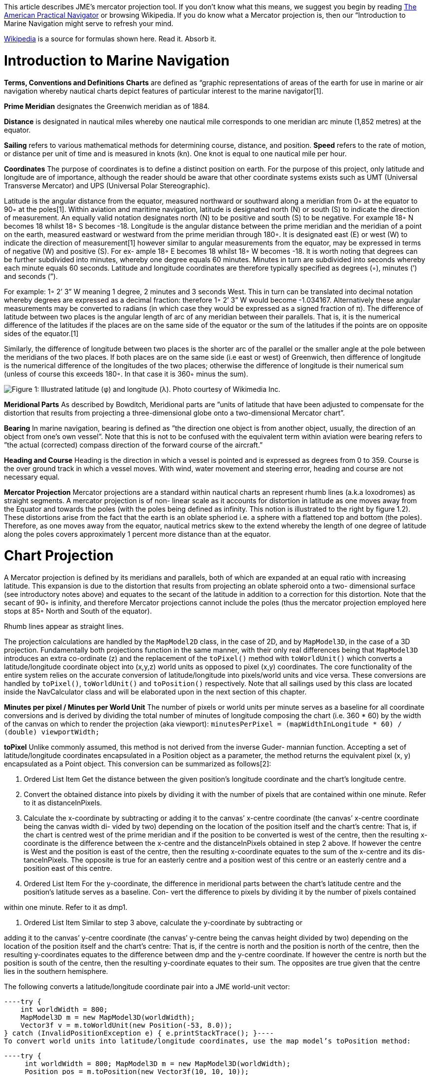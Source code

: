
This article describes JME's mercator projection tool. If you don't know what this means, we suggest you begin by reading link:http://en.wikisource.org/wiki/The_American_Practical_Navigator[The American Practical Navigator] or browsing Wikipedia. If you do know what a Mercator projection is, then our “Introduction to Marine Navigation might serve to refresh your mind.


link:http://en.wikipedia.org/wiki/Latitude[Wikipedia] is a source for formulas shown here. Read it. Absorb it.



= Introduction to Marine Navigation

*Terms, Conventions and Definitions*
*Charts* are defined as “graphic representations of areas of the earth for use in marine or air navigation whereby nautical charts depict features of particular interest to the marine navigator[1].


*Prime Meridian* designates the Greenwich meridian as of 1884.


*Distance* is designated in nautical miles whereby one nautical mile corresponds to one meridian arc minute (1,852 metres) at the equator.


*Sailing* refers to various mathematical methods for determining course, distance, and position.
*Speed* refers to the rate of motion, or distance per unit of time and is measured in knots (kn). One knot is equal to one nautical mile per hour.


*Coordinates*
The purpose of coordinates is to define a distinct position on earth. For the purpose of this project, only latitude and longitude are of importance, although the reader should be aware that other coordinate systems exists such as UMT (Universal Transverse Mercator) and UPS (Universal Polar Stereographic).


Latitude is the angular distance from the equator, measured northward or southward along a meridian from 0◦ at the equator to 90◦ at the poles[1]. Within aviation and maritime navigation, latitude is designated north (N) or south (S) to indicate the direction of measurement. An equally valid notation designates north (N) to be positive and south (S) to be negative. For example 18◦ N becomes 18 whilst 18◦ S becomes -18.
Longitude is the angular distance between the prime meridian and the meridian of a point on the earth, measured eastward or westward from the prime meridian through 180◦. It is designated east (E) or west (W) to indicate the direction of measurement[1] however similar to angular measurements from the equator, may be expressed in terms of negative (W) and positive (S). For ex- ample 18◦ E becomes 18 whilst 18◦ W becomes -18.
It is worth noting that degrees can be further subdivided into minutes, whereby one degree equals 60 minutes. Minutes in turn are subdivided into seconds whereby each minute equals 60 seconds.	Latitude and longitude coordinates are therefore typically specified as degrees (◦), minutes (’) and seconds (”).


For example: 1◦ 2’ 3” W meaning 1 degree, 2 minutes and 3 seconds West. This in turn can be translated into decimal notation whereby degrees are expressed as a decimal fraction: therefore 1◦ 2’ 3” W would become -1.034167. Alternatively these angular measurements may be converted to radians (in which case they would be expressed as a signed fraction of π).
The difference of latitude between two places is the angular length of arc of any meridian between their parallels. That is, it is the numerical difference of the latitudes if the places are on the same side of the equator or the sum of the latitudes if the points are on opposite sides of the equator.[1]


Similarly, the difference of longitude between two places is the shorter arc of the parallel or the smaller angle at the pole between the meridians of the two places. If both places are on the same side (i.e east or west) of Greenwich, then difference of longitude is the numerical difference of the longitudes of the two places; otherwise the difference of longitude is their numerical sum (unless of course this exceeds 180◦. In that case it is 360◦ minus the sum).


image:jme3/tools/globe_lat_long.png[Figure 1: Illustrated latitude (φ) and longitude (λ). Photo courtesy of Wikimedia Inc.,with="",height=""]


*Meridional Parts*
As described by Bowditch, Meridional parts are ”units of latitude that have been adjusted to compensate for the distortion that results from projecting a three-dimensional globe onto a two-dimensional Mercator chart”.


*Bearing*
In marine navigation, bearing is defined as ”the direction one object is from another object, usually, the direction of an object from one’s own vessel”. Note that this is not to be confused with the equivalent term within aviation were bearing refers to ”the actual (corrected) compass direction of the forward course of the aircraft.”


*Heading and Course*
Heading is the direction in which a vessel is pointed and is expressed as degrees from 0 to 359.
Course is the over ground track in which a vessel moves. With wind, water movement and steering error, heading and course are not necessary equal.


*Mercator Projection*
Mercator projections are a standard within nautical charts an represent rhumb lines (a.k.a loxodromes) as straight segments. A mercator projection is of non- linear scale as it accounts for distortion in latitude as one moves away from the Equator and towards the poles (with the poles being defined as infinity. This notion is illustrated to the right by figure 1.2). These distortions arise from the fact that the earth is an oblate spheriod i.e. a sphere with a flattened top and bottom (the poles). Therefore, as one moves away from the equator, nautical metrics skew to the extend whereby the length of one degree of latitude along the poles covers approximately 1 percent more distance than at the equator.



= Chart Projection

A Mercator projection is defined by its meridians and parallels, both of which are expanded at an equal ratio with increasing latitude. This expansion is due to the distortion that results from projecting an oblate spheroid onto a two- dimensional surface (see introductory notes above) and equates to the secant of the latitude in addition to a correction for this distortion. Note that the secant of 90◦ is infinity, and therefore Mercator projections cannot include the poles (thus the mercator projection employed here stops at 85◦ North and South of the equator).


Rhumb lines appear as straight lines.


The projection calculations are handled by the `MapModel2D` class, in the case of 2D, and by `MapModel3D`, in the case of a 3D projection. Fundamentally both projections function in the same manner, with their only real differences being that `MapModel3D` introduces an extra co-ordinate (z) and the replacement of the `toPixel()` method with `toWorldUnit()` which converts a latitude/longitude coordinate object into (x,y,z) world units as opposed to pixel (x,y) coordinates.
The core functionality of the entire system relies on the accurate conversion of latitude/longitude into pixels/world units and vice versa. These conversions are handled by `toPixel()`, `toWorldUnit()` and `toPosition()` respectively.
Note that all sailings used by this class are located inside the NavCalculator class and will be elaborated upon in the next section of this chapter.


*Minutes per pixel / Minutes per World Unit*
The number of pixels or world units per minute serves as a baseline for all coordinate conversions and is derived by dividing the total number of minutes of longitude composing the chart (i.e. 360 * 60) by the width of the canvas on which to render the projection (aka viewport):
`minutesPerPixel = (mapWidthInLongitude * 60) / (double) viewportWidth;`


*toPixel*
Unlike commonly assumed, this method is not derived from the inverse Guder- mannian function. Accepting a set of latitude/longitude coordinates encapsulated in a Position object as a parameter, the method returns the equivalent pixel (x, y) encapsulated as a Point object. This conversion can be summarized as follows[2]:


.  Ordered List Item Get the distance between the given position’s longitude coordinate and the chart’s longitude centre.
.  Convert the obtained distance into pixels by dividing it with the number of pixels that are contained within one minute. Refer to it as distanceInPixels. 
.  Calculate the x-coordinate by subtracting or adding it to the canvas’ x-centre coordinate (the canvas’ x-centre coordinate being the canvas width di- vided by two) depending on the location of the position itself and the chart’s centre: That is, if the chart is centred west of the prime meridian and if the position to be converted is west of the centre, then the resulting x-coordinate is the difference between the x-centre and the distanceInPixels obtained in step 2 above. If however the centre is West and the position is east of the centre, then the resulting x-coordinate equates to the sum of the x-centre and its dis- tanceInPixels. The opposite is true for an easterly centre and a position west of this centre or an easterly centre and a position east of this centre. 
.  Ordered List Item For the y-coordinate, the difference in meridional parts between the chart’s latitude centre and the position’s latitude serves as a baseline. Con- vert the difference to pixels by dividing it by the number of pixels contained

within one minute. Refer to it as dmp1.


.  Ordered List Item Similar to step 3 above, calculate the y-coordinate by subtracting or

adding it to the canvas’ y-centre coordinate (the canvas’ y-centre being the canvas height divided by two) depending on the location of the position itself and the chart’s centre: That is, if the centre is north and the position is north of the centre, then the resulting y-coordinates equates to the difference between dmp and the y-centre coordinate. If however the centre is north but the position is south of the centre, then the resulting y-coordinate equates to their sum. The opposites are true given that the centre lies in the southern hemisphere.


The following converts a latitude/longitude coordinate pair into a JME world-unit vector:


[source,java]
----try {
    int worldWidth = 800;
    MapModel3D m = new MapModel3D(worldWidth);
    Vector3f v = m.toWorldUnit(new Position(-53, 8.0));
} catch (InvalidPositionException e) { e.printStackTrace(); }----
To convert world units into latitude/longitude coordinates, use the map model’s toPosition method:


[source,java]
----try { 
     int worldWidth = 800; MapModel3D m = new MapModel3D(worldWidth); 
     Position pos = m.toPosition(new Vector3f(10, 10, 10)); 
     System.out.println("Latitude: " + pos.getLatitude() + " Longitude: " + pos.getLongitude());
} catch (InvalidPositionException e) { 
     e.printStackTrace(); 
}----
Navigational calculations are performed inside the `NavCalculator` class.


*Mercator Sailing*
Mercator sailing is defined as ’the process of solving problems involving course, distance, difference of latitude and difference of longitude, by considering them in relation to a Mercator chart’[1]. Essentially, this refers to the plotting of a rhumb line2 on a Mercator chart whereby the rhumb line will appear as a straight line. That is, given a constant bearing β north of the rhumb line, longitude λ0 where the line passes the equator, λ1 being any longitude point of the rhumb line, and φ being any latitude point on the rhumb line then its Mercator projection can be derived as:


*  x = λ1 
*  y = m(λ1 − λ0) 

where slope m is cot(β), then λ and φ can be expressed as


*  x = λ1 
*  y = tanh−1(sin(φ) φ = sin−1(tanh(m(λ1 − λ0))) 

That is, tan(course) = (differenceinlongitude)/(differenceinmeridionalparts)
and distance = (differenceinlatitude/cos(course)) where the difference in meridional parts is defined in terms of a Clarke Spheroid.


This is implemented as follows where `RLSailing` and `Position` are wrapper classes.


[source,java]
----public RLSailing mercatorSailing(Position p1, Position p2) { 
     double dLat = computeDLat(p1.getLatitude(), p2.getLatitude());
     if (dLat == 0) { 
          RLSailing rl = planeSailing(p1, p2); return rl;
     }
     double dLong = computeDLong(p1.getLongitude(), p2.getLongitude()); 
     double dmp = (float) computeDMPClarkeSpheroid(p1.getLatitude(), p2.getLatitude());
     trueCourse = (float) Math.toDegrees(Math.atan(dLong / dmp)); 
     double degCrs = convertCourse((float) trueCourse, p1, p2); 
     distance = (float) Math.abs(dLat / Math.cos(Math.toRadians(trueCourse))); 
     
     RLSailing rl = new RLSailing(degCrs, (float) distance);
     trueCourse = rl.getCourse(); 
     return rl;
}----
where _dmp_ refers to the difference in meridional parts.


*Difference in Meridional Parts*
Meridional parts are units of latitude that have been adjusted to compensate for the distortion that results from projecting an oblate spheroid onto a two- dimensional surface.


Although other datums (such as WGS 84) are equally valid, the navigation module performs all calculations within the context of the Clarke spheroid of 1880 which has an equatorial radius of 6,378,249.145 meters, a polar radius of 6,356,514.870 meters and an inverse flattening of 293.465 meters.
The meridional part for any latitude L is therefore defined as:
M = 7915.704468 ∗ log(tan(45 + (L/2))) − 23.268932 ∗ (sin(L)) − 0.052500 ∗ (sin(L))3 − 0.000213 ∗ (sin(L))5


Where m1 and m2 refer to the meridional parts of the offset and destination point respectively, the difference of meridional parts is calculated as |m1 − m2| if both points are north, or south of the equator or as their sum if one of the points is north and the other south of the equator:


[source,java]
----public static double computeDMPClarkeSpheroid(double lat1, double lat2) { 
     double absLat1 = Math.abs(lat1); double absLat2 = Math.abs(lat2);
     double m1 = (7915.704468 * (Math.log(Math.tan(Math.toRadians(45 + (absLat1 / 2)))) / Math.log(10)) - 23.268932 * Math.sin(Math.toRadians(absLat1)) - 0.052500 * Math.pow(Math.sin(Math.toRadians(absLat1)), 3) - 0.000213 * Math.pow(Math.sin(Math.toRadians(absLat1)), 5));
double m2 = (7915.704468 * (Math.log(Math.tan(Math.toRadians(45 + (absLat2 / 2)))) / Math.log(10))
- 23.268932 * Math.sin(Math.toRadians(absLat2)) - 0.052500 * Math.pow(Math.sin(Math.toRadians(absLat2)), 3) - 0.000213 * Math.pow(Math.sin(Math.toRadians(absLat2)), 5));
     if ((lat1 <= 0 && lat2 <= 0) || (lat1 > 0 && lat2 > 0)) { 
          return Math.abs(m1 - m2);
     } else { 
          return m1 + m2;
     }
}----
*Course Conversion*
The conversion of a true course to its equivalent compass course (i.e. con- version of true course to the targets course over ground (COG) where ’true course’ is defined as the course to be steered from true north3) as used by the `mercatorSailing` method is achieved by subtracting the course variation from the true course, where variation is the angular difference between true north and the direction of the Earth’s magnetic field (consequently variation is termed East or West depending on the target’s position relative to true north).
Given the true course between two positions, the COG is calculated by calling NavCalculator.convertCourse(tc, p1, p2)


*Difference in Latitude*
The difference in latitude depends on the hemisphere in which both positions are can be determined by calling `NavCalculator.computeDLat(lat1, lat2)`.


*Difference in Longitude*
Similar to the difference in latitude, the difference in longitude depends on which side of the prime meridian both positions are in and can be determined by calling NavCalculator.computeDLong(long1, long2).


*Bearing*
The direction that one target is from another. Given the latitude of two points (φ0andφ1) and the longitude of two points(λ0andλ1), bearing (θ) is defined as follows:
Let dLon be the difference in longitude of λ0andλ1, then


*  x = (sin(dLon) ∗ cos(φ1)
*  y = cos(φ0) ∗ sin(φ1) − sin(φ0) ∗ cos(φ1) ∗ cos(dLon))
*  θ = 2arctan√ θ = atan2(y, x)
*  y

x2+y2+x


Which can be determined as follows:


[source,java]
----try { 
     double bearing = NavCalculator.computeBearing(new Position(-53.6, 8.1), new Position(-53, 8. 
  } catch (InvalidPositionException e) {
     e.printStackTrace();
  }----
[1] Nathaniel Bowditch (1995), The American Practical Navigator,. United States Government, National Ocean Service Publishing.
[2] Gebruers C., “JMarine

